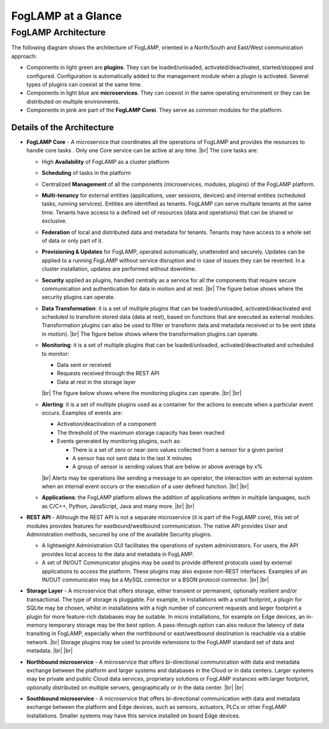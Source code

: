 .. FogLAMP documentation master file, created by
   sphinx-quickstart on Fri Sep 22 02:34:49 2017.
   You can adapt this file completely to your liking, but it should at least
   contain the root `toctree` directive.

.. |br| raw:: html

   <br />

.. |foglamp_security| image:: images/foglamp_security.png
.. |foglamp_architecture| image:: images/foglamp_architecture.png
.. |foglamp_monitoring| image:: images/foglamp_monitoring.png
.. |foglamp_transformation| image:: images/foglamp_transformation.png


*******************
FogLAMP at a Glance
*******************

FogLAMP Architecture
====================

The following diagram shows the architecture of FogLAMP, oriented in a North/South and East/West communication approach:

- Components in light green are **plugins**. They can be loaded/unloaded, activated/deactivated, started/stopped and configured. Configuration is automatically added to the management module when a plugin is activated. Several types of plugins can coexist at the same time. 
- Components in light blue are **microservices**. They can coexist in the same operating environment or they can be distributed on multiple environments.
- Components in pink are part of the **FogLAMP Corei**. They serve as common modules for the platform.

|foglamp_architecture|


Details of the Architecture
---------------------------

- **FogLAMP Core** - A microservice that coordinates all the operations of FogLAMP and provides the resources to handle core tasks . Only one Core service can be active at any time. |br| The core tasks are:

  - High **Availability** of FogLAMP as a cluster platform
  - **Scheduling** of tasks in the platform
  - Centralized **Management** of all the components (microservices, modules, plugins) of the FogLAMP platform.
  - **Multi-tenancy** for external entities (applications, user sessions, devices) and internal entities (scheduled tasks, running services). Entities are identified as tenants. FogLAMP can serve multiple tenants at the same time. Tenants have access to a defined set of resources (data and operations) that can be shared or exclusive.
  - **Federation** of local and distributed data and metadata for tenants. Tenants may have access to a whole set of data or only part of it.
  - **Provisioning & Updates** for FogLAMP, operated automatically, unattended and securely. Updates can be applied to a running FogLAMP without service disruption and in case of issues they can be reverted. In a cluster installation, updates are performed without downtime.
  - **Security** applied as plugins, handled centrally as a service for all the components that require secure communication and authentication for data in motion and at rest. |br| The figure below shows where the security plugins can operate. |foglamp_security|
  - **Data Transformation**: it is a set of multiple plugins that can be loaded/unloaded, activated/deactivated and scheduled to transform stored data (data at rest), based on functions that are executed as external modules. Transformation plugins can also be used to filter or transform data and metadata received or to be sent (data in motion). |br| The figure below shows where the transformation plugins can operate. |foglamp_transformation|
  - **Monitoring**: it is a set of multiple plugins that can be loaded/unloaded, activated/deactivated and scheduled to monitor:

    - Data sent or received
    - Requests received through the REST API
    - Data at rest in the storage layer

    |br|
    The figure below shows where the monitoring plugins can operate. |foglamp_monitoring|
    |br| |br|

  - **Alerting**: it is a set of multiple plugins used as a container for the actions to execute when a particular event occurs. Examples of events are:

    - Activation/deactivation of a component
    - The threshold of the maximum storage capacity has been reached
    - Events generated by monitoring plugins, such as:

      - There is a set of zero or near-zero values collected from a sensor for a given period
      - A sensor has not sent data in the last X minutes
      - A group of sensor is sending values that are below or above average by x%

    |br|
    Alerts may be operations like sending a message to an operator, the interaction with an external system when an internal event occurs or the execution of a user defined function.
    |br| |br|

  - **Applications**: the FogLAMP platform allows the addition of applications written in multiple languages, such as C/C++, Python, JavaScript, Java and many more.
    |br| |br|

- **REST API** - Although the REST API is not a separate microservice (it is part of the FogLAMP core), this set of modules provides features for eastbound/westbound communication. The native API provides User and Administration methods, secured by one of the available Security plugins.

  - A lightweight Administration GUI facilitates the operations of system administrators. For users, the API provides local access to the data and metadata in FogLAMP.
  - A set of IN/OUT Communicator plugins may be used to provide different protocols used by external applications to access the platform. These plugins may also expose non-REST interfaces. Examples of an IN/OUT communicator may be a MySQL connector or a BSON protocol connector.
    |br| |br|

- **Storage Layer** - A microservice that offers storage, either transient or permanent, optionally resilient and/or transactional. The type of storage is pluggable. For example, in installations with a small footprint, a plugin for SQLite may be chosen, whilst in installations with a high number of concurrent requests and larger footprint a plugin for more feature-rich databases may be suitable. In micro installations, for example on Edge devices, an in-memory temporary storage may be the best option. A pass-through option can also reduce the latency of data transiting in FogLAMP, especially when the northbound or east/westbound destination is reachable via a stable network. |br|  Storage plugins may be used to provide extensions to the FogLAMP standard set of data and metadata. |br| |br|
- **Northbound microservice** - A microservice that offers bi-directional communication with data and metadata exchange between the platform and larger systems and databases in the Cloud or in data centers. Larger systems may be private and public Cloud data services, proprietary solutions or FogLAMP instances with larger footprint, optionally distributed on multiple servers, geographically or in the data center. |br| |br|
- **Southbound microservice** - A microservice that offers bi-directional communication with data and metadata exchange between the platform and Edge devices, such as sensors, actuators, PLCs or other FogLAMP installations. Smaller systems may have this service installed on board Edge devices.



